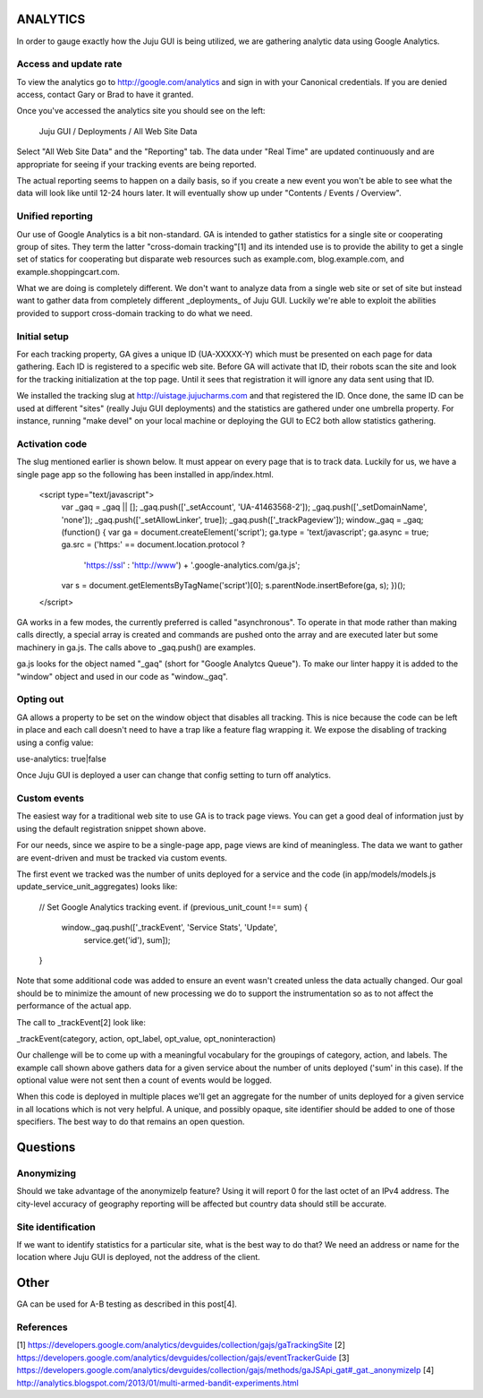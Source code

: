 =========
ANALYTICS
=========

In order to gauge exactly how the Juju GUI is being utilized, we are gathering
analytic data using Google Analytics.

Access and update rate
======================

To view the analytics go to http://google.com/analytics and sign in with your
Canonical credentials.  If you are denied access, contact Gary or Brad to have
it granted.

Once you've accessed the analytics site you should see on the left:

	Juju GUI / Deployments / All Web Site Data

Select "All Web Site Data" and the "Reporting" tab.  The data under "Real
Time" are updated continuously and are appropriate for seeing if your tracking
events are being reported.

The actual reporting seems to happen on a daily basis, so if you create a new
event you won't be able to see what the data will look like until 12-24 hours
later.  It will eventually show up under "Contents / Events / Overview".


Unified reporting
=================

Our use of Google Analytics is a bit non-standard.  GA is intended to gather
statistics for a single site or cooperating group of sites.  They term the
latter "cross-domain tracking"[1] and its intended use is to provide the
ability to get a single set of statics for cooperating but disparate web
resources such as example.com, blog.example.com, and
example.shoppingcart.com.

What we are doing is completely different.  We don't want to analyze data from
a single web site or set of site but instead want to gather data from
completely different _deployments_ of Juju GUI.  Luckily we're able to exploit
the abilities provided to support cross-domain tracking to do what we need.

Initial setup
=============

For each tracking property, GA gives a unique ID (UA-XXXXX-Y) which must be
presented on each page for data gathering.  Each ID is registered to a
specific web site.  Before GA will activate that ID, their robots scan the
site and look for the tracking initialization at the top page.  Until it sees
that registration it will ignore any data sent using that ID.

We installed the tracking slug at http://uistage.jujucharms.com and that
registered the ID.  Once done, the same ID can be used at different "sites"
(really Juju GUI deployments) and the statistics are gathered under one
umbrella property.  For instance, running "make devel" on your local machine
or deploying the GUI to EC2 both allow statistics gathering.

Activation code
===============

The slug mentioned earlier is shown below.  It must appear on every page that
is to track data.  Luckily for us, we have a single page app so the following
has been installed in app/index.html.

    <script type="text/javascript">
      var _gaq = _gaq || [];
      _gaq.push(['_setAccount', 'UA-41463568-2']);
      _gaq.push(['_setDomainName', 'none']);
      _gaq.push(['_setAllowLinker', true]);
      _gaq.push(['_trackPageview']);
      window._gaq = _gaq;
      (function() {
      var ga = document.createElement('script');
      ga.type = 'text/javascript'; ga.async = true;
      ga.src = ('https:' == document.location.protocol ?
                'https://ssl' : 'http://www') +
                '.google-analytics.com/ga.js';
      var s = document.getElementsByTagName('script')[0];
      s.parentNode.insertBefore(ga, s);
      })();
    </script>

GA works in a few modes, the currently preferred is called "asynchronous".  To
operate in that mode rather than making calls directly, a special array is
created and commands are pushed onto the array and are executed later but some
machinery in ga.js.  The calls above to _gaq.push() are examples.

ga.js looks for the object named "_gaq" (short for "Google Analytcs Queue").
To make our linter happy it is added to the "window" object and used in our
code as "window._gaq".

Opting out
==========

GA allows a property to be set on the window object that disables all
tracking.  This is nice because the code can be left in place and each call
doesn't need to have a trap like a feature flag wrapping it.  We expose the
disabling of tracking using a config value:

use-analytics: true|false

Once Juju GUI is deployed a user can change that config setting to turn off
analytics.


Custom events
=============

The easiest way for a traditional web site to use GA is to track page views.
You can get a good deal of information just by using the default registration
snippet shown above.

For our needs, since we aspire to be a single-page app, page views are kind of
meaningless.  The data we want to gather are event-driven and must be tracked
via custom events.

The first event we tracked was the number of units deployed for a service and
the code (in app/models/models.js update_service_unit_aggregates) looks like:

      // Set Google Analytics tracking event.
      if (previous_unit_count !== sum) {
        window._gaq.push(['_trackEvent', 'Service Stats', 'Update',
          service.get('id'), sum]);
      }

Note that some additional code was added to ensure an event wasn't created
unless the data actually changed.  Our goal should be to minimize the amount
of new processing we do to support the instrumentation so as to not affect the
performance of the actual app.

The call to _trackEvent[2] look like:

_trackEvent(category, action, opt_label, opt_value, opt_noninteraction)

Our challenge will be to come up with a meaningful vocabulary for the
groupings of category, action, and labels.  The example call shown above
gathers data for a given service about the number of units deployed ('sum' in
this case).  If the optional value were not sent then a count of events would
be logged.

When this code is deployed in multiple places we'll get an aggregate for the
number of units deployed for a given service in all locations which is not
very helpful.  A unique, and possibly opaque, site identifier should be added
to one of those specifiers.  The best way to do that remains an open
question.

=========
Questions
=========

Anonymizing
===========

Should we take advantage of the anonymizeIp feature?  Using it will report 0
for the last octet of an IPv4 address.  The city-level accuracy of geography
reporting will be affected but country data should still be accurate.

Site identification
===================

If we want to identify statistics for a particular site, what is the best way
to do that?  We need an address or name for the location where Juju GUI is
deployed, not the address of the client.

=====
Other
=====

GA can be used for A-B testing as described in this post[4].

References
==========
[1] https://developers.google.com/analytics/devguides/collection/gajs/gaTrackingSite
[2] https://developers.google.com/analytics/devguides/collection/gajs/eventTrackerGuide
[3] https://developers.google.com/analytics/devguides/collection/gajs/methods/gaJSApi_gat#_gat._anonymizeIp
[4] http://analytics.blogspot.com/2013/01/multi-armed-bandit-experiments.html
